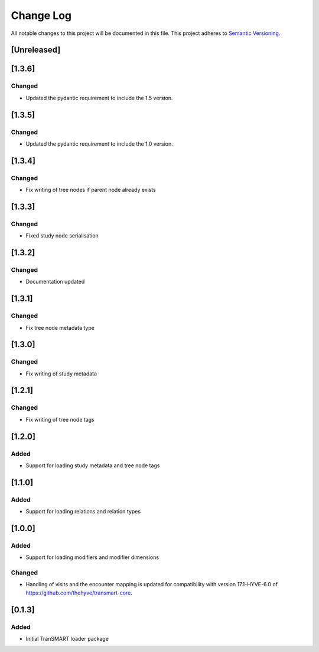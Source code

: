 ###########
Change Log
###########

All notable changes to this project will be documented in this file.
This project adheres to `Semantic Versioning <http://semver.org/>`_.

[Unreleased]
************


[1.3.6]
************

Changed
-------

* Updated the pydantic requirement to include the 1.5 version.


[1.3.5]
************

Changed
-------

* Updated the pydantic requirement to include the 1.0 version.


[1.3.4]
************

Changed
-------

* Fix writing of tree nodes if parent node already exists


[1.3.3]
************

Changed
-------

* Fixed study node serialisation


[1.3.2]
************

Changed
-------

* Documentation updated


[1.3.1]
************

Changed
-------

* Fix tree node metadata type


[1.3.0]
************

Changed
-------

* Fix writing of study metadata


[1.2.1]
************

Changed
-------

* Fix writing of tree node tags


[1.2.0]
************

Added
-----

* Support for loading study metadata and tree node tags


[1.1.0]
************

Added
-----

* Support for loading relations and relation types


[1.0.0]
************

Added
-----

* Support for loading modifiers and modifier dimensions

Changed
-------

* Handling of visits and the encounter mapping is updated for compatibility
  with version 17.1-HYVE-6.0 of https://github.com/thehyve/transmart-core.


[0.1.3]
************

Added
-----

* Initial TranSMART loader package
